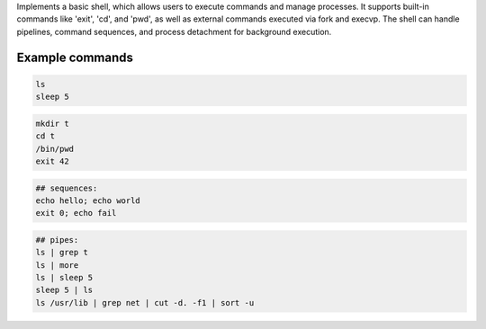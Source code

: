 Implements a basic shell, which allows users to execute
commands and manage processes. It supports built-in
commands like 'exit', 'cd', and 'pwd', as well as external
commands executed via fork and execvp. The shell can handle
pipelines, command sequences, and process detachment for background
execution.

Example commands
================

.. code:: sh

   ls
   sleep 5

.. code:: sh

   mkdir t
   cd t
   /bin/pwd
   exit 42

.. code:: sh

   ## sequences:
   echo hello; echo world
   exit 0; echo fail

.. code:: sh

   ## pipes:
   ls | grep t
   ls | more
   ls | sleep 5
   sleep 5 | ls
   ls /usr/lib | grep net | cut -d. -f1 | sort -u